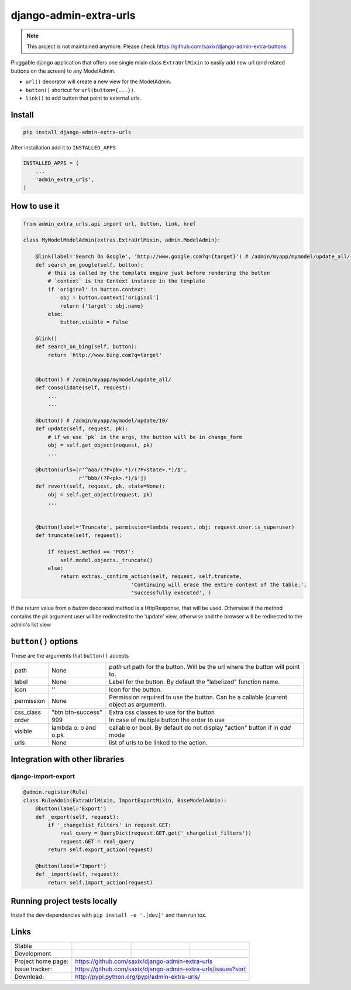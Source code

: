 django-admin-extra-urls
=======================

.. note:: This project is not maintained anymore. Please check https://github.com/saxix/django-admin-extra-buttons


.. image:: https://raw.githubusercontent.com/saxix/django-admin-extra-urls/develop/docs/image.png
    :scale: 80%
    :align: center


Pluggable django application that offers one single mixin class ``ExtraUrlMixin``
to easily add new url (and related buttons on the screen) to any ModelAdmin.

- ``url()`` decorator will create a new view for the ModelAdmin.
- ``button()`` shortcut for ``url(button={...})``.
- ``link()`` to add button that point to external urls.



Install
-------

.. code-block:: python

    pip install django-admin-extra-urls


After installation add it to ``INSTALLED_APPS``

.. code-block:: python


   INSTALLED_APPS = (
       ...
       'admin_extra_urls',
   )

How to use it
-------------

.. code-block:: python

    from admin_extra_urls.api import url, button, link, href

    class MyModelModelAdmin(extras.ExtraUrlMixin, admin.ModelAdmin):

        @link(label='Search On Google', 'http://www.google.com?q={target}') # /admin/myapp/mymodel/update_all/
        def search_on_google(self, button):
            # this is called by the template engine just before rendering the button
            # `context` is the Context instance in the template
            if 'original' in button.context:
                obj = button.context['original']
                return {'target': obj.name}
            else:
                button.visible = False

        @link()
        def search_on_bing(self, button):
            return 'http://www.bing.com?q=target'


        @button() # /admin/myapp/mymodel/update_all/
        def consolidate(self, request):
            ...
            ...

        @button() # /admin/myapp/mymodel/update/10/
        def update(self, request, pk):
            # if we use `pk` in the args, the button will be in change_form
            obj = self.get_object(request, pk)
            ...

        @button(urls=[r'^aaa/(?P<pk>.*)/(?P<state>.*)/$',
                      r'^bbb/(?P<pk>.*)/$'])
        def revert(self, request, pk, state=None):
            obj = self.get_object(request, pk)
            ...


        @button(label='Truncate', permission=lambda request, obj: request.user.is_superuser)
        def truncate(self, request):

            if request.method == 'POST':
                self.model.objects._truncate()
            else:
                return extras._confirm_action(self, request, self.truncate,
                                       'Continuing will erase the entire content of the table.',
                                       'Successfully executed', )



If the return value from a `button` decorated method is a HttpResponse, that will be used.  Otherwise if the method contains the `pk`
argument user will be redirected to the 'update' view, otherwise and the browser will be redirected to the admin's list view


``button()`` options
--------------------

These are the arguments that ``button()`` accepts

+-------------+----------------------+----------------------------------------------------------------------------------------+
| path        | None                 | `path` url path for the button. Will be the url where the button will point to.        |
+-------------+----------------------+----------------------------------------------------------------------------------------+
| label       | None                 | Label for the button. By default the "labelized" function name.                        |
+-------------+----------------------+----------------------------------------------------------------------------------------+
| icon        |  ''                  | Icon for the button.                                                                   |
+-------------+----------------------+----------------------------------------------------------------------------------------+
| permission  | None                 | Permission required to use the button. Can be a callable (current object as argument). |
+-------------+----------------------+----------------------------------------------------------------------------------------+
| css_class   | "btn btn-success"    | Extra css classes to use for the button                                                |
+-------------+----------------------+----------------------------------------------------------------------------------------+
| order       | 999                  | In case of multiple button the order to use                                            |
+-------------+----------------------+----------------------------------------------------------------------------------------+
| visible     | lambda o: o and o.pk | callable or bool. By default do not display "action" button if in `add` mode           |
+-------------+----------------------+----------------------------------------------------------------------------------------+
| urls        | None                 | list of urls to be linked to the action.                                               |
+-------------+----------------------+----------------------------------------------------------------------------------------+



Integration with other libraries
--------------------------------

django-import-export
~~~~~~~~~~~~~~~~~~~~

.. code-block:: python

    @admin.register(Rule)
    class RuleAdmin(ExtraUrlMixin, ImportExportMixin, BaseModelAdmin):
        @button(label='Export')
        def _export(self, request):
            if '_changelist_filters' in request.GET:
                real_query = QueryDict(request.GET.get('_changelist_filters'))
                request.GET = real_query
            return self.export_action(request)

        @button(label='Import')
        def _import(self, request):
            return self.import_action(request)


Running project tests locally
-----------------------------

Install the dev dependencies with ``pip install -e '.[dev]'`` and then run tox.

Links
-----

+--------------------+----------------+--------------+-----------------------------+
| Stable             | |master-build| | |master-cov| |                             |
+--------------------+----------------+--------------+-----------------------------+
| Development        | |dev-build|    | |dev-cov|    |                             |
+--------------------+----------------+--------------+-----------------------------+
| Project home page: |https://github.com/saxix/django-admin-extra-urls             |
+--------------------+---------------+---------------------------------------------+
| Issue tracker:     |https://github.com/saxix/django-admin-extra-urls/issues?sort |
+--------------------+---------------+---------------------------------------------+
| Download:          |http://pypi.python.org/pypi/admin-extra-urls/                |
+--------------------+---------------+---------------------------------------------+


.. |master-build| image:: https://github.com/saxix/django-admin-extra-urls/actions/workflows/test.yml/badge.svg?branch=master
                    :target: https://github.com/saxix/django-admin-extra-urls

.. |master-cov| image:: https://codecov.io/gh/saxix/django-admin-extra-urls/branch/master/graph/badge.svg
                    :target: https://codecov.io/gh/saxix/django-admin-extra-urls

.. |dev-build| image:: https://github.com/saxix/django-admin-extra-urls/actions/workflows/test.yml/badge.svg?branch=develop
                  :target: https://github.com/saxix/django-admin-extra-urls

.. |dev-cov| image:: https://codecov.io/gh/saxix/django-admin-extra-urls/branch/develop/graph/badge.svg
                    :target: https://codecov.io/gh/saxix/django-admin-extra-urls


.. |python| image:: https://img.shields.io/pypi/pyversions/admin-extra-urls.svg
    :target: https://pypi.python.org/pypi/admin-extra-urls/
    :alt: Supported Python versions

.. |pypi| image:: https://img.shields.io/pypi/v/admin-extra-urls.svg?label=version
    :target: https://pypi.python.org/pypi/admin-extra-urls/
    :alt: Latest Version

.. |license| image:: https://img.shields.io/pypi/l/admin-extra-urls.svg
    :target: https://pypi.python.org/pypi/admin-extra-urls/
    :alt: License

.. |travis| image:: https://travis-ci.org/saxix/django-admin-extra-urls.svg?branch=develop
    :target: https://travis-ci.org/saxix/django-admin-extra-urls

.. |django| image:: https://img.shields.io/badge/Django-1.8-orange.svg
    :target: http://djangoproject.com/
    :alt: Django 1.7, 1.8
